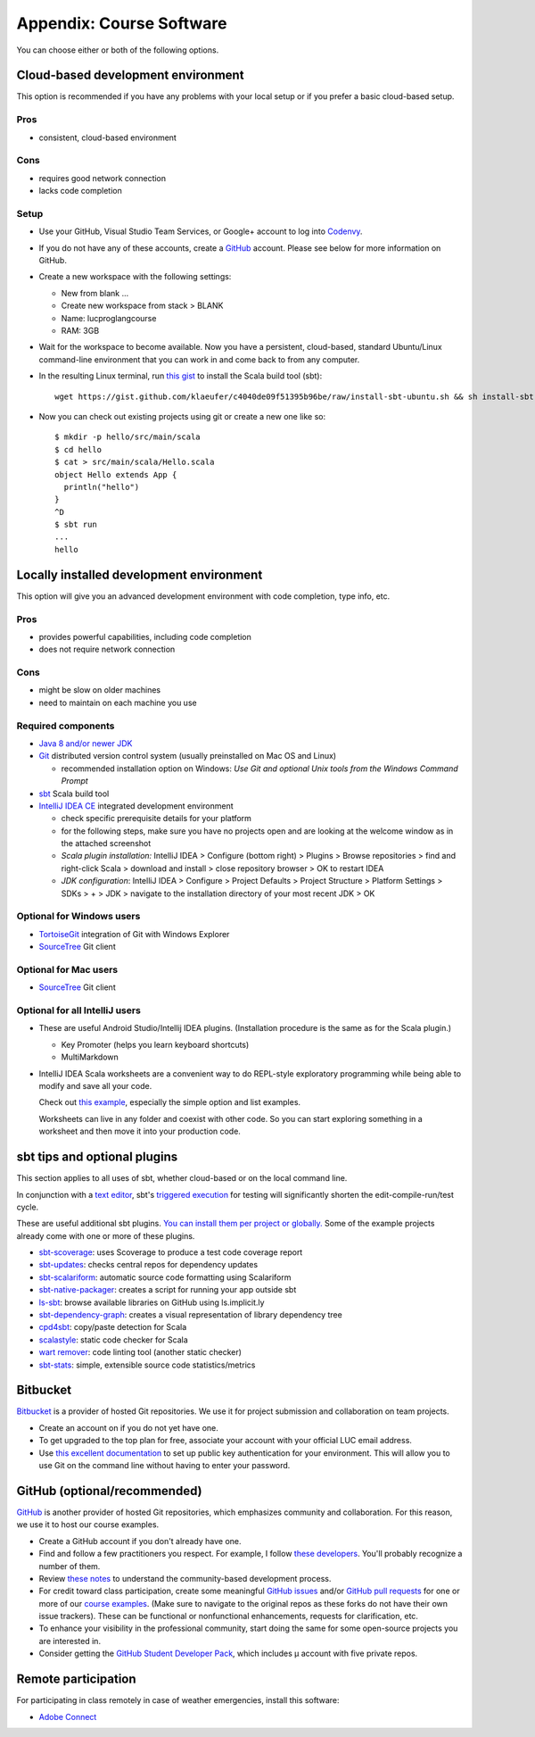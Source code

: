 Appendix: Course Software
-------------------------

You can choose either or both of the following options.

Cloud-based development environment
~~~~~~~~~~~~~~~~~~~~~~~~~~~~~~~~~~~

This option is recommended if you have any problems with your local setup or if you prefer a basic cloud-based setup.


Pros
````

- consistent, cloud-based environment

Cons
````

- requires good network connection
- lacks code completion


Setup
`````

- Use your GitHub, Visual Studio Team Services, or Google+ account to log into `Codenvy <https://codenvy.io>`_.
- If you do not have any of these accounts, create a `GitHub <https://github.com>`_ account. Please see below for more information on GitHub.

- Create a new workspace with the following settings:

  - New from blank ...
  - Create new workspace from stack > BLANK
  - Name: lucproglangcourse
  - RAM: 3GB

- Wait for the workspace to become available. Now you have a persistent, cloud-based, standard Ubuntu/Linux command-line environment that you can work in and come back to from any computer.
- In the resulting Linux terminal, run `this gist <https://gist.github.com/klaeufer/c4040de09f51395b96be/raw>`_ to install the Scala build tool (sbt)::

        wget https://gist.github.com/klaeufer/c4040de09f51395b96be/raw/install-sbt-ubuntu.sh && sh install-sbt-ubuntu.sh

- Now you can check out existing projects using git or create a new one like so::

	$ mkdir -p hello/src/main/scala
	$ cd hello
	$ cat > src/main/scala/Hello.scala
	object Hello extends App {
	  println("hello")
	}
	^D
	$ sbt run
	...
	hello



Locally installed development environment
~~~~~~~~~~~~~~~~~~~~~~~~~~~~~~~~~~~~~~~~~


This option will give you an advanced development environment with code completion, type info, etc.


Pros
````

- provides powerful capabilities, including code completion 
- does not require network connection 

  
Cons
````

- might be slow on older machines
- need to maintain on each machine you use 



Required components
```````````````````

- `Java 8 and/or newer JDK <http://www.oracle.com/technetwork/java/javase/downloads/>`_
- `Git <http://git-scm.com/>`_ distributed version control system (usually preinstalled on Mac OS and Linux)

  - recommended installation option on Windows: *Use Git and optional Unix tools from the Windows Command Prompt*

- `sbt <http://www.scala-sbt.org/0.13/docs/Setup.html>`_ Scala build tool
- `IntelliJ IDEA CE <https://www.jetbrains.com/idea/download/>`_ integrated development environment

  - check specific prerequisite details for your platform
  - for the following steps, make sure you have no projects open and are looking at the welcome window as in the attached screenshot
  - *Scala plugin installation:* IntelliJ IDEA > Configure (bottom right) > Plugins > Browse repositories > find and right-click Scala > download and install > close repository browser > OK to restart IDEA
  - *JDK configuration*: IntelliJ IDEA > Configure > Project Defaults > Project Structure > Platform Settings > SDKs > + > JDK > navigate to the installation directory of your most recent JDK > OK

    
Optional for Windows users
``````````````````````````

- `TortoiseGit <https://code.google.com/p/tortoisegit/>`_ integration of Git with Windows Explorer
- `SourceTree <https://www.sourcetreeapp.com/>`_ Git client

  
Optional for Mac users
``````````````````````

- `SourceTree <https://www.sourcetreeapp.com/>`_ Git client


Optional for all IntelliJ users
```````````````````````````````

- These are useful Android Studio/Intellij IDEA plugins. (Installation procedure is the same as for the Scala plugin.)

  - Key Promoter (helps you learn keyboard shortcuts)
  - MultiMarkdown

- IntelliJ IDEA Scala worksheets are a convenient way to do REPL-style exploratory programming while being able to modify and save all your code.

  Check out `this example <https://github.com/lucproglangcourse/misc-explorations-scala>`_, especially the simple option and list examples.

  Worksheets can live in any folder and coexist with other code. So you can start exploring something in a worksheet and then move it into your production code.

  
sbt tips and optional plugins
~~~~~~~~~~~~~~~~~~~~~~~~~~~~~

This section applies to all uses of sbt, whether cloud-based or on the local command line.

In conjunction with a `text editor <https://www.gnu.org/software/emacs>`_, sbt's `triggered execution <http://www.scala-sbt.org/0.13/docs/Triggered-Execution.html>`_ for testing will significantly shorten the edit-compile-run/test cycle.

These are useful additional sbt plugins. `You can install them per project or globally. <http://www.scala-sbt.org/0.13/tutorial/Using-Plugins.html>`_ Some of the example projects already come with one or more of these plugins. 

- `sbt-scoverage <https://github.com/scoverage/sbt-scoverage>`_: uses Scoverage to produce a test code coverage report
- `sbt-updates <https://github.com/rtimush/sbt-updates>`_: checks central repos for dependency updates
- `sbt-scalariform <https://github.com/sbt/sbt-scalariform>`_: automatic source code formatting using Scalariform 
- `sbt-native-packager <https://github.com/sbt/sbt-native-packager>`_: creates a script for running your app outside sbt 
- `ls-sbt <https://github.com/softprops/ls>`_:  browse available libraries on GitHub using ls.implicit.ly
- `sbt-dependency-graph <https://github.com/jrudolph/sbt-dependency-graph>`_: creates a visual representation of library dependency tree
- `cpd4sbt <https://github.com/sbt/cpd4sbt>`_: copy/paste detection for Scala
- `scalastyle <https://github.com/scalastyle/scalastyle-sbt-plugin>`_: static code checker for Scala
- `wart remover <https://github.com/wartremover/wartremover>`_: code linting tool (another static checker)
- `sbt-stats <https://github.com/orrsella/sbt-stats>`_: simple, extensible source code statistics/metrics


Bitbucket 
~~~~~~~~~

`Bitbucket <https://bitbucket.org>`_ is a provider of hosted Git repositories. We use it for project submission and collaboration on team projects.

- Create an account on if you do not yet have one.
- To get upgraded to the top plan for free, associate your account with your official LUC email address.
- Use `this excellent documentation <https://confluence.atlassian.com/bitbucket/set-up-ssh-for-git-728138079.html>`_ to set up public key authentication for your environment. This will allow you to use Git on the command line without having to enter your password.

  
GitHub (optional/recommended)
~~~~~~~~~~~~~~~~~~~~~~~~~~~~~

`GitHub <https://github.com>`_ is another provider of hosted Git repositories, which emphasizes community and collaboration. For this reason, we use it to host our course examples.

- Create a GitHub account if you don't already have one.
- Find and follow a few practitioners you respect. For example, I follow `these developers <https://github.com/klaeufer/following>`_. You'll probably recognize a number of them.
- Review `these notes <https://guides.github.com/activities/contributing-to-open-source>`_ to understand the community-based development process.
- For credit toward class participation, create some meaningful `GitHub issues <https://guides.github.com/features/issues>`_ and/or `GitHub pull requests <https://help.github.com/articles/using-pull-requests>`_ for one or more of our `course examples <https://github.com/lucproglangcourse>`_. (Make sure to navigate to the original repos as these forks do not have their own issue trackers). These can be functional or nonfunctional enhancements, requests for clarification, etc.
- To enhance your visibility in the professional community, start doing the same for some open-source projects you are interested in.
- Consider getting the `GitHub Student Developer Pack <https://education.github.com/pack>`_, which includes µ account with five private repos.

  
Remote participation
~~~~~~~~~~~~~~~~~~~~

For participating in class remotely in case of weather emergencies, install this software:

- `Adobe Connect <http://luc.edu/digitalmedia/trainingandsupport/adobeconnect/about.shtml>`_ 

